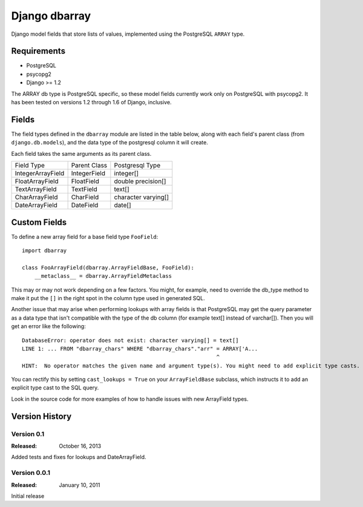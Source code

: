 ===============
Django dbarray
===============

Django model fields that store lists of values, implemented using the PostgreSQL ``ARRAY`` type.

Requirements
============

* PostgreSQL
* psycopg2
* Django >= 1.2
 
The ARRAY db type is PostgreSQL specific, so these model fields currently
work only on PostgreSQL with psycopg2.  It has been tested on versions
1.2 through 1.6 of Django, inclusive.

Fields
================

The field types defined in the ``dbarray`` module are listed in the table below,
along with each field's parent class (from ``django.db.models``), and the data
type of the postgresql column it will create.

Each field takes the same arguments as its parent class.

=================== =================== ================
Field Type          Parent Class        Postgresql Type
------------------- ------------------- ----------------
IntegerArrayField   IntegerField        integer[]
FloatArrayField     FloatField          double precision[]
TextArrayField      TextField           text[]
CharArrayField      CharField           character varying[]
DateArrayField      DateField           date[]
=================== =================== ================

Custom Fields
==============

To define a new array field for a base field type ``FooField``::

    import dbarray
    
    class FooArrayField(dbarray.ArrayFieldBase, FooField):
        __metaclass__ = dbarray.ArrayFieldMetaclass
        
This may or may not work depending on a few factors.  You might, for example, need
to override the db_type method to make it put the ``[]`` in the right spot in the column
type used in generated SQL.

Another issue that may arise when performing lookups with array fields 
is that PostgreSQL may get the query parameter as a data type
that isn't compatible with the type of the db column (for example text[]
instead of varchar[]).  Then you will get an error like the following::

    DatabaseError: operator does not exist: character varying[] = text[]
    LINE 1: ... FROM "dbarray_chars" WHERE "dbarray_chars"."arr" = ARRAY['A...
                                                                 ^
    HINT:  No operator matches the given name and argument type(s). You might need to add explicit type casts.

You can rectify this by setting ``cast_lookups = True`` on your
``ArrayFieldBase`` subclass, which instructs it to add an explicit type cast
to the SQL query.

Look in the source code for more examples of how to handle issues with new
ArrayField types.


Version History
===============

Version 0.1
--------------------------------
:Released: October 16, 2013

Added tests and fixes for lookups and DateArrayField.

Version 0.0.1
--------------------------------
:Released: January 10, 2011

Initial release
